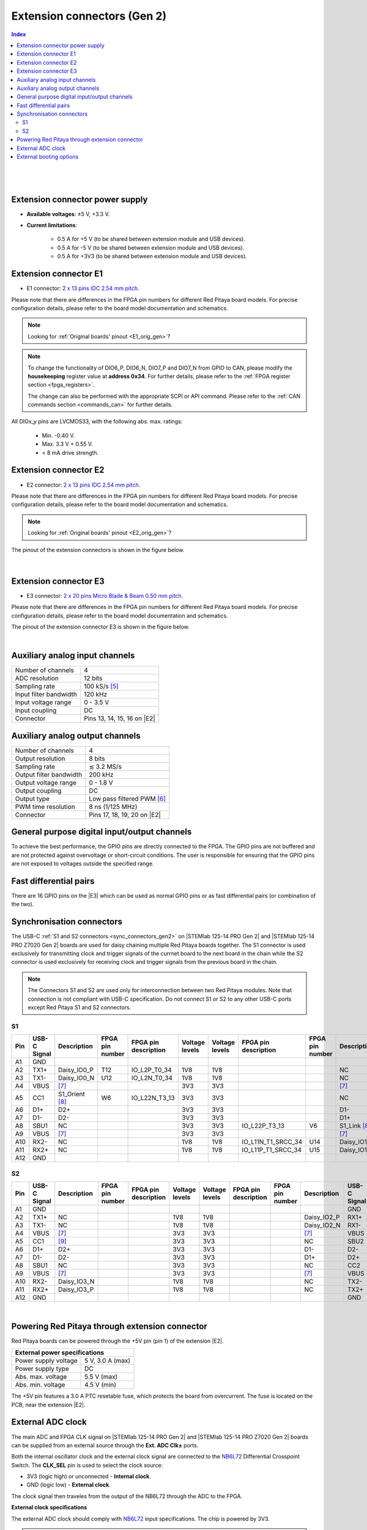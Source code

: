 

#############################
Extension connectors (Gen 2)
#############################

.. contents:: **Index**
   :local:
   :backlinks: top

|

.. figure:: img/Red_Pitaya_pinout.jpg
    :width: 800

|

.. TODO use group-tabs
.. TODO add E3 image

Extension connector power supply
==================================

* **Available voltages**: ±5 V, +3.3 V.
* **Current limitations**:

    * 0.5 A for +5 V (to be shared between extension module and USB devices).
    * 0.5 A for -5 V (to be shared between extension module and USB devices).
    * 0.5 A for +3V3 (to be shared between extension module and USB devices).

.. TODO add voltage limitations


.. _E1_gen2:

Extension connector E1
======================

* E1 connector: `2 x 13 pins IDC 2.54 mm pitch <https://www.digikey.com/en/products/detail/adam-tech/BHR-26-VUA/9832284>`_.

Please note that there are differences in the FPGA pin numbers for different Red Pitaya board models. For precise configuration details, please refer to the board model documentation and schematics.

.. note::

    Looking for :ref:`Original boards' pinout <E1_orig_gen>`?

.. tabs::

    .. group-tab:: STEMlab 125-14 Gen 2

        * Two +3V3 power sources.
        * 16 single ended or 8 differential digital I/Os with 3.3 V logic levels.
        * Two CAN busses.

        .. TODO current limits!
                
        +-----+-----------------------+-------------------+-----------------------------------------------+----------------+
        | Pin | Description           | FPGA pin number   | FPGA pin description                          | Voltage levels |
        +=====+=======================+===================+===============================================+================+
        | 1   | 3V3                   |                   |                                               |                |
        +-----+-----------------------+-------------------+-----------------------------------------------+----------------+
        | 2   | 3V3                   |                   |                                               |                |
        +-----+-----------------------+-------------------+-----------------------------------------------+----------------+
        | 3   | DIO0_P / EXT TRIG     | G17               | IO_L16P_T2_35                                 | 3.3V           |
        +-----+-----------------------+-------------------+-----------------------------------------------+----------------+
        | 4   | DIO0_N / TRIG OUT     | G18               | IO_L16N_T2_35                                 | 3.3V           |
        +-----+-----------------------+-------------------+-----------------------------------------------+----------------+
        | 5   | DIO1_P                | H16               | IO_L13P_T2_MRCC_35                            | 3.3V           |
        +-----+-----------------------+-------------------+-----------------------------------------------+----------------+
        | 6   | DIO1_N                | H17               | IO_L13N_T2_MRCC_35                            | 3.3V           |
        +-----+-----------------------+-------------------+-----------------------------------------------+----------------+
        | 7   | DIO2_P                | J18               | IO_L14P_T2_AD4P_SRCC_35                       | 3.3V           |
        +-----+-----------------------+-------------------+-----------------------------------------------+----------------+
        | 8   | DIO2_N                | H18               | IO_L14N_T2_AD4N_SRCC_35                       | 3.3V           |
        +-----+-----------------------+-------------------+-----------------------------------------------+----------------+
        | 9   | DIO3_P                | K17               | IO_L12P_T1_MRCC_35                            | 3.3V           |
        +-----+-----------------------+-------------------+-----------------------------------------------+----------------+
        | 10  | DIO3_N                | K18               | IO_L12N_T1_MRCC_35                            | 3.3V           |
        +-----+-----------------------+-------------------+-----------------------------------------------+----------------+
        | 11  | DIO4_P                | L14               | IO_L22P_T3_AD7P_35                            | 3.3V           |
        +-----+-----------------------+-------------------+-----------------------------------------------+----------------+
        | 12  | DIO4_N                | L15               | IO_L22N_T3_AD7N_35                            | 3.3V           |
        +-----+-----------------------+-------------------+-----------------------------------------------+----------------+
        | 13  | DIO5_P                | L16               | IO_L11P_T1_SRCC_35                            | 3.3V           |
        +-----+-----------------------+-------------------+-----------------------------------------------+----------------+
        | 14  | DIO5_N                | L17               | IO_L11N_T1_SRCC_35                            | 3.3V           |
        +-----+-----------------------+-------------------+-----------------------------------------------+----------------+
        | 15  | DIO6_P / CAN1_RX      | K16               | IO_L24P_T3_AD15P_35                           | 3.3V           |
        +-----+-----------------------+-------------------+-----------------------------------------------+----------------+
        | 16  | DIO6_N / CAN1_TX      | J16               | IO_L24N_T3_AD15N_35                           | 3.3V           |
        +-----+-----------------------+-------------------+-----------------------------------------------+----------------+
        | 17  | DIO7_P / CAN0_RX      | M14               | IO_L23P_T3_35                                 | 3.3V           |
        +-----+-----------------------+-------------------+-----------------------------------------------+----------------+
        | 18  | DIO7_N / CAN0_TX      | M15               | IO_L23N_T3_35                                 | 3.3V           |
        +-----+-----------------------+-------------------+-----------------------------------------------+----------------+
        | 19  | NC                    |                   |                                               |                |
        +-----+-----------------------+-------------------+-----------------------------------------------+----------------+
        | 20  | NC                    |                   |                                               |                |
        +-----+-----------------------+-------------------+-----------------------------------------------+----------------+
        | 21  | NC                    |                   |                                               |                |
        +-----+-----------------------+-------------------+-----------------------------------------------+----------------+
        | 22  | NC                    |                   |                                               |                |
        +-----+-----------------------+-------------------+-----------------------------------------------+----------------+
        | 23  | NC                    |                   |                                               |                |
        +-----+-----------------------+-------------------+-----------------------------------------------+----------------+
        | 24  | NC                    |                   |                                               |                |
        +-----+-----------------------+-------------------+-----------------------------------------------+----------------+
        | 25  | GND                   |                   |                                               |                |
        +-----+-----------------------+-------------------+-----------------------------------------------+----------------+
        | 26  | GND                   |                   |                                               |                |
        +-----+-----------------------+-------------------+-----------------------------------------------+----------------+

    .. group-tab:: STEMlab 125-14 PRO Gen 2

        * Two +3V3 power sources.
        * 16 single ended or 8 differential digital I/Os with 3.3 V logic levels.
        * Two CAN busses.

        .. TODO current limits!
                
        +-----+-----------------------+-------------------+-----------------------------------------------+----------------+
        | Pin | Description           | FPGA pin number   | FPGA pin description                          | Voltage levels |
        +=====+=======================+===================+===============================================+================+
        | 1   | 3V3                   |                   |                                               |                |
        +-----+-----------------------+-------------------+-----------------------------------------------+----------------+
        | 2   | 3V3                   |                   |                                               |                |
        +-----+-----------------------+-------------------+-----------------------------------------------+----------------+
        | 3   | DIO0_P / EXT TRIG     | G17               | IO_L16P_T2_35                                 | 3V3            |
        +-----+-----------------------+-------------------+-----------------------------------------------+----------------+
        | 4   | DIO0_N / TRIG OUT     | G18               | IO_L16N_T2_35                                 | 3V3            |
        +-----+-----------------------+-------------------+-----------------------------------------------+----------------+
        | 5   | DIO1_P                | H16               | IO_L13P_T2_MRCC_35                            | 3V3            |
        +-----+-----------------------+-------------------+-----------------------------------------------+----------------+
        | 6   | DIO1_N                | H17               | IO_L13N_T2_MRCC_35                            | 3V3            |
        +-----+-----------------------+-------------------+-----------------------------------------------+----------------+
        | 7   | DIO2_P                | J18               | IO_L14P_T2_AD4P_SRCC_35                       | 3V3            |
        +-----+-----------------------+-------------------+-----------------------------------------------+----------------+
        | 8   | DIO2_N                | H18               | IO_L14N_T2_AD4N_SRCC_35                       | 3V3            |
        +-----+-----------------------+-------------------+-----------------------------------------------+----------------+
        | 9   | DIO3_P                | K17               | IO_L12P_T1_MRCC_35                            | 3V3            |
        +-----+-----------------------+-------------------+-----------------------------------------------+----------------+
        | 10  | DIO3_N                | K18               | IO_L12N_T1_MRCC_35                            | 3V3            |
        +-----+-----------------------+-------------------+-----------------------------------------------+----------------+
        | 11  | DIO4_P                | L14               | IO_L22P_T3_AD7P_35                            | 3V3            |
        +-----+-----------------------+-------------------+-----------------------------------------------+----------------+
        | 12  | DIO4_N                | L15               | IO_L22N_T3_AD7N_35                            | 3V3            |
        +-----+-----------------------+-------------------+-----------------------------------------------+----------------+
        | 13  | DIO5_P                | L16               | IO_L11P_T1_SRCC_35                            | 3V3            |
        +-----+-----------------------+-------------------+-----------------------------------------------+----------------+
        | 14  | DIO5_N                | L17               | IO_L11N_T1_SRCC_35                            | 3V3            |
        +-----+-----------------------+-------------------+-----------------------------------------------+----------------+
        | 15  | DIO6_P / CAN1_RX      | K16               | IO_L24P_T3_AD15P_35                           | 3V3            |
        +-----+-----------------------+-------------------+-----------------------------------------------+----------------+
        | 16  | DIO6_N / CAN1_TX      | J16               | IO_L24N_T3_AD15N_35                           | 3V3            |
        +-----+-----------------------+-------------------+-----------------------------------------------+----------------+
        | 17  | DIO7_P / CAN0_RX      | M14               | IO_L23P_T3_35                                 | 3V3            |
        +-----+-----------------------+-------------------+-----------------------------------------------+----------------+
        | 18  | DIO7_N / CAN0_TX      | M15               | IO_L23N_T3_35                                 | 3V3            |
        +-----+-----------------------+-------------------+-----------------------------------------------+----------------+
        | 19  | NC                    |                   |                                               |                |
        +-----+-----------------------+-------------------+-----------------------------------------------+----------------+
        | 20  | NC                    |                   |                                               |                |
        +-----+-----------------------+-------------------+-----------------------------------------------+----------------+
        | 21  | NC                    |                   |                                               |                |
        +-----+-----------------------+-------------------+-----------------------------------------------+----------------+
        | 22  | NC                    |                   |                                               |                |
        +-----+-----------------------+-------------------+-----------------------------------------------+----------------+
        | 23  | NC                    |                   |                                               |                |
        +-----+-----------------------+-------------------+-----------------------------------------------+----------------+
        | 24  | NC                    |                   |                                               |                |
        +-----+-----------------------+-------------------+-----------------------------------------------+----------------+
        | 25  | GND                   |                   |                                               |                |
        +-----+-----------------------+-------------------+-----------------------------------------------+----------------+
        | 26  | GND                   |                   |                                               |                |
        +-----+-----------------------+-------------------+-----------------------------------------------+----------------+

    .. group-tab:: STEMlab 125-14 PRO Z7020 Gen 2

        * Two +3V3 power sources (max 0.5 A of current).
        * 22 single ended or 11 differential digital I/Os with 3.3 V logic levels.
        * Two CAN busses.

            .. TODO current limits!
                
        +-----+-----------------------+-------------------+-----------------------------------------------+----------------+
        | Pin | Description           | FPGA pin number   | FPGA pin description                          | Voltage levels |
        +=====+=======================+===================+===============================================+================+
        | 1   | 3V3                   |                   |                                               |                |
        +-----+-----------------------+-------------------+-----------------------------------------------+----------------+
        | 2   | 3V3                   |                   |                                               |                |
        +-----+-----------------------+-------------------+-----------------------------------------------+----------------+
        | 3   | DIO0_P / EXT TRIG     | G17               | IO_L16P_T2_35                                 | 3V3            |
        +-----+-----------------------+-------------------+-----------------------------------------------+----------------+
        | 4   | DIO0_N / TRIG OUT     | G18               | IO_L16N_T2_35                                 | 3V3            |
        +-----+-----------------------+-------------------+-----------------------------------------------+----------------+
        | 5   | DIO1_P                | H16               | IO_L13P_T2_MRCC_35                            | 3V3            |
        +-----+-----------------------+-------------------+-----------------------------------------------+----------------+
        | 6   | DIO1_N                | H17               | IO_L13N_T2_MRCC_35                            | 3V3            |
        +-----+-----------------------+-------------------+-----------------------------------------------+----------------+
        | 7   | DIO2_P                | J18               | IO_L14P_T2_AD4P_SRCC_35                       | 3V3            |
        +-----+-----------------------+-------------------+-----------------------------------------------+----------------+
        | 8   | DIO2_N                | H18               | IO_L14N_T2_AD4N_SRCC_35                       | 3V3            |
        +-----+-----------------------+-------------------+-----------------------------------------------+----------------+
        | 9   | DIO3_P                | K17               | IO_L12P_T1_MRCC_35                            | 3V3            |
        +-----+-----------------------+-------------------+-----------------------------------------------+----------------+
        | 10  | DIO3_N                | K18               | IO_L12N_T1_MRCC_35                            | 3V3            |
        +-----+-----------------------+-------------------+-----------------------------------------------+----------------+
        | 11  | DIO4_P                | L14               | IO_L22P_T3_AD7P_35                            | 3V3            |
        +-----+-----------------------+-------------------+-----------------------------------------------+----------------+
        | 12  | DIO4_N                | L15               | IO_L22N_T3_AD7N_35                            | 3V3            |
        +-----+-----------------------+-------------------+-----------------------------------------------+----------------+
        | 13  | DIO5_P                | L16               | IO_L11P_T1_SRCC_35                            | 3V3            |
        +-----+-----------------------+-------------------+-----------------------------------------------+----------------+
        | 14  | DIO5_N                | L17               | IO_L11N_T1_SRCC_35                            | 3V3            |
        +-----+-----------------------+-------------------+-----------------------------------------------+----------------+
        | 15  | DIO6_P / CAN1_RX      | K16               | IO_L24P_T3_AD15P_35                           | 3V3            |
        +-----+-----------------------+-------------------+-----------------------------------------------+----------------+
        | 16  | DIO6_N / CAN1_TX      | J16               | IO_L24N_T3_AD15N_35                           | 3V3            |
        +-----+-----------------------+-------------------+-----------------------------------------------+----------------+
        | 17  | DIO7_P / CAN0_RX      | M14               | IO_L23P_T3_35                                 | 3V3            |
        +-----+-----------------------+-------------------+-----------------------------------------------+----------------+
        | 18  | DIO7_N / CAN0_TX      | M15               | IO_L23N_T3_35                                 | 3V3            |
        +-----+-----------------------+-------------------+-----------------------------------------------+----------------+
        | 19  | DIO8_P                | Y9                | IO_L14P_T2_SRCC_13                            | 3V3            |
        +-----+-----------------------+-------------------+-----------------------------------------------+----------------+
        | 20  | DIO8_N                | Y8                | IO_L14N_T2_SRCC_13                            | 3V3            |
        +-----+-----------------------+-------------------+-----------------------------------------------+----------------+
        | 21  | DIO9_P                | Y12               | IO_L20P_T3_13                                 | 3V3            |
        +-----+-----------------------+-------------------+-----------------------------------------------+----------------+
        | 22  | DIO9_N                | Y13               | IO_L20N_T3_13                                 | 3V3            |
        +-----+-----------------------+-------------------+-----------------------------------------------+----------------+
        | 23  | DIO10_P               | Y7                | IO_L13P_T2_MRCC_13                            | 3V3            |
        +-----+-----------------------+-------------------+-----------------------------------------------+----------------+
        | 24  | DIO10_N               | Y6                | IO_L13N_T2_MRCC_13                            | 3V3            |
        +-----+-----------------------+-------------------+-----------------------------------------------+----------------+
        | 25  | GND                   |                   |                                               |                |
        +-----+-----------------------+-------------------+-----------------------------------------------+----------------+
        | 26  | GND                   |                   |                                               |                |
        +-----+-----------------------+-------------------+-----------------------------------------------+----------------+

.. note::
        
    To change the functionality of DIO6_P, DIO6_N, DIO7_P and DIO7_N from GPIO to CAN, please modify the **housekeeping** register value at **address 0x34**. For further details, please refer to the :ref:`FPGA register section <fpga_registers>`.
        
    The change can also be performed with the appropriate SCPI or API command. Please refer to the :ref:`CAN commands section <commands_can>` for further details.
        
All DIOx_y pins are LVCMOS33, with the following abs. max. ratings:

    * Min. -0.40 V.
    * Max. 3.3 V + 0.55 V.
    * < 8 mA drive strength.

.. _E2_gen2:

Extension connector E2
======================

* E2 connector: `2 x 13 pins IDC 2.54 mm pitch <https://www.digikey.com/en/products/detail/adam-tech/BHR-26-VUA/9832284>`_.

Please note that there are differences in the FPGA pin numbers for different Red Pitaya board models. For precise configuration details, please refer to the board model documentation and schematics.

.. note::

    Looking for :ref:`Original boards' pinout <E2_orig_gen>`?

.. tabs::

    .. group-tab:: STEMlab 125-14 Gen 2

        * ±5 V power sources.
        * SPI, UART, I2C communication interfaces.
        * 4 slow ADCs.
        * 4 slow DACs (PWM).

        .. TODO check current limits!

        +-----+-----------------------+-------------------+-----------------------------------------------+----------------+
        | Pin | Description           | FPGA pin number   | FPGA pin description                          | Voltage levels |
        +=====+=======================+===================+===============================================+================+
        | 1   | +5 V                  |                   |                                               |                |
        +-----+-----------------------+-------------------+-----------------------------------------------+----------------+
        | 2   | -5 V                  |                   |                                               |                |
        +-----+-----------------------+-------------------+-----------------------------------------------+----------------+
        | 3   | SPI (MOSI)            | E9                | PS_MIO10_500                                  | 3.3 V          |
        +-----+-----------------------+-------------------+-----------------------------------------------+----------------+
        | 4   | SPI (MISO)            | C6                | PS_MIO11_500                                  | 3.3 V          |
        +-----+-----------------------+-------------------+-----------------------------------------------+----------------+
        | 5   | SPI (SCK)             | D9                | PS_MIO12_500                                  | 3.3 V          |
        +-----+-----------------------+-------------------+-----------------------------------------------+----------------+
        | 6   | SPI (CS)              | E8                | PS_MIO13_500                                  | 3.3 V          |
        +-----+-----------------------+-------------------+-----------------------------------------------+----------------+
        | 7   | UART (TX)             | D5                | PS_MIO8_500                                   | 3.3 V          |
        +-----+-----------------------+-------------------+-----------------------------------------------+----------------+
        | 8   | UART (RX)             | B5                | PS_MIO9_500                                   | 3.3 V          |
        +-----+-----------------------+-------------------+-----------------------------------------------+----------------+
        | 9   | I2C (SCL)             | B13               | PS_MIO50_501                                  | 3.3 V          |
        +-----+-----------------------+-------------------+-----------------------------------------------+----------------+
        | 10  | I2C (SDA)             | B9                | PS_MIO51_501                                  | 3.3 V          |
        +-----+-----------------------+-------------------+-----------------------------------------------+----------------+
        | 11  | Ext com. mode (AIN)   |                   |                                               | Ext. GND       |
        +-----+-----------------------+-------------------+-----------------------------------------------+----------------+
        | 12  | GND                   |                   |                                               |                |
        +-----+-----------------------+-------------------+-----------------------------------------------+----------------+
        | 13  | Analog Input 0        | B19, A20          | IO_L2P_T0_AD8P_35, IO_L2N_T0_AD8N_35          | 0-3.5 V        |
        +-----+-----------------------+-------------------+-----------------------------------------------+----------------+
        | 14  | Analog Input 1        | C20, B20          | IO_L1P_T0_AD0P_35, IO_L1N_T0_AD0N_35          | 0-3.5 V        |
        +-----+-----------------------+-------------------+-----------------------------------------------+----------------+
        | 15  | Analog Input 2        | E17, D18          | IO_L3P_T0_DQS_AD1P_35, IO_L3N_T0_DQS_AD1N_35  | 0-3.5 V        |
        +-----+-----------------------+-------------------+-----------------------------------------------+----------------+
        | 16  | Analog Input 3        | E18, E19          | IO_L5P_T0_AD9P_35, IO_L5N_T0_AD9N_35          | 0-3.5 V        |
        +-----+-----------------------+-------------------+-----------------------------------------------+----------------+
        | 17  | Analog Output 0       | T10               | IO_L1N_T0_34                                  | 0-1.8 V        |
        +-----+-----------------------+-------------------+-----------------------------------------------+----------------+
        | 18  | Analog Output 1       | T11               | IO_L1P_T0_34                                  | 0-1.8 V        |
        +-----+-----------------------+-------------------+-----------------------------------------------+----------------+
        | 19  | Analog Output 2       | P15               | IO_L24P_T3_34                                 | 0-1.8 V        |
        +-----+-----------------------+-------------------+-----------------------------------------------+----------------+
        | 20  | Analog Output 3       | U13               | IO_L3P_T0_DQS_PUDC_B_34                       | 0-1.8 V        |
        +-----+-----------------------+-------------------+-----------------------------------------------+----------------+
        | 21  | GND                   |                   |                                               |                |
        +-----+-----------------------+-------------------+-----------------------------------------------+----------------+
        | 22  | GND                   |                   |                                               |                |
        +-----+-----------------------+-------------------+-----------------------------------------------+----------------+
        | 23  | NC                    |                   |                                               |                |
        +-----+-----------------------+-------------------+-----------------------------------------------+----------------+
        | 24  | NC                    |                   |                                               |                |
        +-----+-----------------------+-------------------+-----------------------------------------------+----------------+
        | 25  | GND                   |                   |                                               |                |
        +-----+-----------------------+-------------------+-----------------------------------------------+----------------+
        | 26  | GND                   |                   |                                               |                |
        +-----+-----------------------+-------------------+-----------------------------------------------+----------------+

    .. group-tab:: STEMlab 125-14 PRO Gen 2

        * ±5 V power sources (max 3 A of current per port).
        * SPI, UART, I2C communication interfaces.
        * 4 slow ADCs.
        * 4 slow DACs (PWM).
        * External clock input.

        .. TODO check current limits!

        +-----+-----------------------+-------------------+-----------------------------------------------+----------------+
        | Pin | Description           | FPGA pin number   | FPGA pin description                          | Voltage levels |
        +=====+=======================+===================+===============================================+================+
        | 1   | +5V                   |                   |                                               |                |
        +-----+-----------------------+-------------------+-----------------------------------------------+----------------+
        | 2   | -5V                   |                   |                                               |                |
        +-----+-----------------------+-------------------+-----------------------------------------------+----------------+
        | 3   | SPI (MOSI)            | E9                | PS_MIO10_500                                  | 3V3            |
        +-----+-----------------------+-------------------+-----------------------------------------------+----------------+
        | 4   | SPI (MISO)            | C6                | PS_MIO11_500                                  | 3V3            |
        +-----+-----------------------+-------------------+-----------------------------------------------+----------------+
        | 5   | SPI (SCK)             | D9                | PS_MIO12_500                                  | 3V3            |
        +-----+-----------------------+-------------------+-----------------------------------------------+----------------+
        | 6   | SPI (CS)              | E8                | PS_MIO13_500                                  | 3V3            |
        +-----+-----------------------+-------------------+-----------------------------------------------+----------------+
        | 7   | UART (TX)             | D5                | PS_MIO8_500                                   | 3V3            |
        +-----+-----------------------+-------------------+-----------------------------------------------+----------------+
        | 8   | UART (RX)             | B5                | PS_MIO9_500                                   | 3V3            |
        +-----+-----------------------+-------------------+-----------------------------------------------+----------------+
        | 9   | I2C (SCL)             | B13               | PS_MIO50_501                                  | 3V3            |
        +-----+-----------------------+-------------------+-----------------------------------------------+----------------+
        | 10  | I2C (SDA)             | B9                | PS_MIO51_501                                  | 3V3            |
        +-----+-----------------------+-------------------+-----------------------------------------------+----------------+
        | 11  | Ext com. mode (AIN)   |                   |                                               | Ext. GND       |
        +-----+-----------------------+-------------------+-----------------------------------------------+----------------+
        | 12  | GND                   |                   |                                               |                |
        +-----+-----------------------+-------------------+-----------------------------------------------+----------------+
        | 13  | Analog Input 0        | B19, A20          | IO_L2P_T0_AD8P_35, IO_L2N_T0_AD8N_35          | 0-3.5 V        |
        +-----+-----------------------+-------------------+-----------------------------------------------+----------------+
        | 14  | Analog Input 1        | C20, B20          | IO_L1P_T0_AD0P_35, IO_L1N_T0_AD0N_35          | 0-3.5 V        |
        +-----+-----------------------+-------------------+-----------------------------------------------+----------------+
        | 15  | Analog Input 2        | E17, D18          | IO_L3P_T0_DQS_AD1P_35, IO_L3N_T0_DQS_AD1N_35  | 0-3.5 V        |
        +-----+-----------------------+-------------------+-----------------------------------------------+----------------+
        | 16  | Analog Input 3        | E18, E19          | IO_L5P_T0_AD9P_35, IO_L5N_T0_AD9N_35          | 0-3.5 V        |
        +-----+-----------------------+-------------------+-----------------------------------------------+----------------+
        | 17  | Analog Output 0       | T10               | IO_L1N_T0_34                                  | 0-1.8 V        |
        +-----+-----------------------+-------------------+-----------------------------------------------+----------------+
        | 18  | Analog Output 1       | T11               | IO_L1P_T0_34                                  | 0-1.8 V        |
        +-----+-----------------------+-------------------+-----------------------------------------------+----------------+
        | 19  | Analog Output 2       | P15               | IO_L24P_T3_34                                 | 0-1.8 V        |
        +-----+-----------------------+-------------------+-----------------------------------------------+----------------+
        | 20  | Analog Output 3       | U13               | IO_L3P_T0_DQS_PUDC_B_34                       | 0-1.8 V        |
        +-----+-----------------------+-------------------+-----------------------------------------------+----------------+
        | 21  | ADC CLK Sel.          |                   |                                               | 3V3 [#f2]_     |
        +-----+-----------------------+-------------------+-----------------------------------------------+----------------+
        | 22  | GND                   |                   |                                               |                |
        +-----+-----------------------+-------------------+-----------------------------------------------+----------------+
        | 23  | Ext. ADC Clk+ [#f1]_  | U18               | IO_L12P_T1_MRCC_34                            | LVDS [#f2]_    |
        +-----+-----------------------+-------------------+-----------------------------------------------+----------------+
        | 24  | Ext. ADC Clk- [#f1]_  | U19               | IO_L12P_T1_MRCC_34                            | LVDS [#f2]_    |
        +-----+-----------------------+-------------------+-----------------------------------------------+----------------+
        | 25  | GND                   |                   |                                               |                |
        +-----+-----------------------+-------------------+-----------------------------------------------+----------------+
        | 26  | GND                   |                   |                                               |                |
        +-----+-----------------------+-------------------+-----------------------------------------------+----------------+

    .. group-tab:: STEMlab 125-14 PRO Z7020 Gen 2

        * ±5 V power sources (max 3 A of current per port).
        * SPI, UART, I2C communication interfaces.
        * 4 slow ADCs.
        * 4 slow DACs (PWM).
        * External clock input.

        .. TODO check current limits!

        +-----+-----------------------+-------------------+-----------------------------------------------+----------------+
        | Pin | Description           | FPGA pin number   | FPGA pin description                          | Voltage levels |
        +=====+=======================+===================+===============================================+================+
        | 1   | +5V                   |                   |                                               |                |
        +-----+-----------------------+-------------------+-----------------------------------------------+----------------+
        | 2   | -5V                   |                   |                                               |                |
        +-----+-----------------------+-------------------+-----------------------------------------------+----------------+
        | 3   | SPI (MOSI)            | E9                | PS_MIO10_500                                  | 3V3            |
        +-----+-----------------------+-------------------+-----------------------------------------------+----------------+
        | 4   | SPI (MISO)            | C6                | PS_MIO11_500                                  | 3V3            |
        +-----+-----------------------+-------------------+-----------------------------------------------+----------------+
        | 5   | SPI (SCK)             | D9                | PS_MIO12_500                                  | 3V3            |
        +-----+-----------------------+-------------------+-----------------------------------------------+----------------+
        | 6   | SPI (CS)              | E8                | PS_MIO13_500                                  | 3V3            |
        +-----+-----------------------+-------------------+-----------------------------------------------+----------------+
        | 7   | UART (TX)             | D5                | PS_MIO8_500                                   | 3V3            |
        +-----+-----------------------+-------------------+-----------------------------------------------+----------------+
        | 8   | UART (RX)             | B5                | PS_MIO9_500                                   | 3V3            |
        +-----+-----------------------+-------------------+-----------------------------------------------+----------------+
        | 9   | I2C (SCL)             | B13               | PS_MIO50_501                                  | 3V3            |
        +-----+-----------------------+-------------------+-----------------------------------------------+----------------+
        | 10  | I2C (SDA)             | B9                | PS_MIO51_501                                  | 3V3            |
        +-----+-----------------------+-------------------+-----------------------------------------------+----------------+
        | 11  | Ext com. mode (AIN)   |                   |                                               | Ext. GND       |
        +-----+-----------------------+-------------------+-----------------------------------------------+----------------+
        | 12  | GND                   |                   |                                               |                |
        +-----+-----------------------+-------------------+-----------------------------------------------+----------------+
        | 13  | Analog Input 0        | B19, A20          | IO_L2P_T0_AD8P_35, IO_L2N_T0_AD8N_35          | 0-3.5 V        |
        +-----+-----------------------+-------------------+-----------------------------------------------+----------------+
        | 14  | Analog Input 1        | C20, B20          | IO_L1P_T0_AD0P_35, IO_L1N_T0_AD0N_35          | 0-3.5 V        |
        +-----+-----------------------+-------------------+-----------------------------------------------+----------------+
        | 15  | Analog Input 2        | E17, D18          | IO_L3P_T0_DQS_AD1P_35, IO_L3N_T0_DQS_AD1N_35  | 0-3.5 V        |
        +-----+-----------------------+-------------------+-----------------------------------------------+----------------+
        | 16  | Analog Input 3        | E18, E19          | IO_L5P_T0_AD9P_35, IO_L5N_T0_AD9N_35          | 0-3.5 V        |
        +-----+-----------------------+-------------------+-----------------------------------------------+----------------+
        | 17  | Analog Output 0       | T10               | IO_L1N_T0_34                                  | 0-1.8 V        |
        +-----+-----------------------+-------------------+-----------------------------------------------+----------------+
        | 18  | Analog Output 1       | T11               | IO_L1P_T0_34                                  | 0-1.8 V        |
        +-----+-----------------------+-------------------+-----------------------------------------------+----------------+
        | 19  | Analog Output 2       | P15               | IO_L24P_T3_34                                 | 0-1.8 V        |
        +-----+-----------------------+-------------------+-----------------------------------------------+----------------+
        | 20  | Analog Output 3       | U13               | IO_L3P_T0_DQS_PUDC_B_34                       | 0-1.8 V        |
        +-----+-----------------------+-------------------+-----------------------------------------------+----------------+
        | 21  | ADC CLK Sel.          |                   |                                               | 3V3 [#f2]_     |
        +-----+-----------------------+-------------------+-----------------------------------------------+----------------+
        | 22  | GND                   |                   |                                               |                |
        +-----+-----------------------+-------------------+-----------------------------------------------+----------------+
        | 23  | Ext. ADC Clk+ [#f1]_  | U18               | IO_L12P_T1_MRCC_34                            | LVDS [#f2]_    |
        +-----+-----------------------+-------------------+-----------------------------------------------+----------------+
        | 24  | Ext. ADC Clk- [#f1]_  | U19               | IO_L12P_T1_MRCC_34                            | LVDS [#f2]_    |
        +-----+-----------------------+-------------------+-----------------------------------------------+----------------+
        | 25  | GND                   |                   |                                               |                |
        +-----+-----------------------+-------------------+-----------------------------------------------+----------------+
        | 26  | GND                   |                   |                                               |                |
        +-----+-----------------------+-------------------+-----------------------------------------------+----------------+


The pinout of the extension connectors is shown in the figure below.

.. figure:: img/Red_Pitaya_pinout.jpg
    :width: 700
    :align: center

|

.. _E3_gen2:

Extension connector E3
======================

* E3 connector: `2 x 20 pins Micro Blade & Beam 0.50 mm pitch <https://www.samtec.com/products/ss5-20-3.00-l-d-k-tr#compliance>`_.

Please note that there are differences in the FPGA pin numbers for different Red Pitaya board models. For precise configuration details, please refer to the board model documentation and schematics.

.. tabs::

    .. group-tab:: STEMlab 125-14 Gen 2

        The E3 connector is not available on the STEMlab 125-14 Gen 2 board.

    .. group-tab:: STEMlab 125-14 PRO Gen 2

        * QSPI pins.
        * eMMC pins.
        * I2C.
        * Power and control signals.

        +-----+------------------------------------+-----------------+------------------------+----------------+----------------+------------------------+-----------------+------------------------------------+-----+
        | Pin | Description                        | FPGA pin number | FPGA pin description   | Voltage levels | Voltage levels | FPGA pin description   | FPGA pin number | Description                        | Pin |
        +=====+====================================+=================+========================+================+================+========================+=================+====================================+=====+
        | 39  | +5V                                |                 |                        |                |                |                        |                 | +5V                                | 40  |
        +-----+------------------------------------+-----------------+------------------------+----------------+----------------+------------------------+-----------------+------------------------------------+-----+
        | 37  | NC                                 |                 |                        |                | 3V3            | PS_MIO6_500            | A5              | SFSPI_SCK                          | 38  |
        +-----+------------------------------------+-----------------+------------------------+----------------+----------------+------------------------+-----------------+------------------------------------+-----+
        | 35  | NC                                 |                 |                        |                | 3V3            | PS_MIO1_500            | A7              | SFSPI_CS#                          | 36  |
        +-----+------------------------------------+-----------------+------------------------+----------------+----------------+------------------------+-----------------+------------------------------------+-----+
        | 33  | NC                                 |                 |                        |                | 3V3            | PS_MIO2_500            | B8              | SFSPI_IO0                          | 34  |
        +-----+------------------------------------+-----------------+------------------------+----------------+----------------+------------------------+-----------------+------------------------------------+-----+
        | 31  | NC                                 |                 |                        |                | 3V3            | PS_MIO3_500            | D6              | SFSPI_IO1                          | 32  |
        +-----+------------------------------------+-----------------+------------------------+----------------+----------------+------------------------+-----------------+------------------------------------+-----+
        | 29  | NC                                 |                 |                        |                | 3V3            | PS_MIO4_500            | B7              | SFSPI_IO2                          | 30  |
        +-----+------------------------------------+-----------------+------------------------+----------------+----------------+------------------------+-----------------+------------------------------------+-----+
        | 27  | NC                                 |                 |                        |                | 3V3            | PS_MIO5_500            | A6              | SFSPI_IO3                          | 28  |
        +-----+------------------------------------+-----------------+------------------------+----------------+----------------+------------------------+-----------------+------------------------------------+-----+
        | 25  | NC                                 |                 |                        |                |                |                        |                 | GND                                | 26  |
        +-----+------------------------------------+-----------------+------------------------+----------------+----------------+------------------------+-----------------+------------------------------------+-----+
        | 23  | NC                                 |                 |                        |                | 3V3            | PS_MIO40_501           | D14             | EMMC_CLK                           | 24  |
        +-----+------------------------------------+-----------------+------------------------+----------------+----------------+------------------------+-----------------+------------------------------------+-----+
        | 21  | NC                                 |                 |                        |                |                |                        |                 | GND                                | 22  |
        +-----+------------------------------------+-----------------+------------------------+----------------+----------------+------------------------+-----------------+------------------------------------+-----+
        | 19  | NC                                 |                 |                        |                | 3V3            | PS_MIO42_501           | E12             | EMMC_DAT0                          | 20  |
        +-----+------------------------------------+-----------------+------------------------+----------------+----------------+------------------------+-----------------+------------------------------------+-----+
        | 17  | NC                                 |                 |                        |                | 3V3            | PS_MIO43_501           | A9              | EMMC_DAT1                          | 18  |
        +-----+------------------------------------+-----------------+------------------------+----------------+----------------+------------------------+-----------------+------------------------------------+-----+
        | 15  | NC                                 |                 |                        |                |                |                        |                 | GND                                | 16  |
        +-----+------------------------------------+-----------------+------------------------+----------------+----------------+------------------------+-----------------+------------------------------------+-----+
        | 13  | NC                                 |                 |                        |                | 3V3            | PS_MIO44_501           | F13             | EMMC_DAT2                          | 14  |
        +-----+------------------------------------+-----------------+------------------------+----------------+----------------+------------------------+-----------------+------------------------------------+-----+
        | 11  | NC                                 |                 |                        |                | 3V3            | PS_MIO45_501           | B15             | EMMC_DAT3                          | 12  |
        +-----+------------------------------------+-----------------+------------------------+----------------+----------------+------------------------+-----------------+------------------------------------+-----+
        | 9   | NC                                 |                 |                        |                | 3V3            | PS_MIO41_501           | C17             | EMMC_CMD                           | 10  |
        +-----+------------------------------------+-----------------+------------------------+----------------+----------------+------------------------+-----------------+------------------------------------+-----+
        | 7   | NC                                 |                 |                        |                | 3V3            |                        |                 | I2C0_SDA                           | 8   |
        +-----+------------------------------------+-----------------+------------------------+----------------+----------------+------------------------+-----------------+------------------------------------+-----+
        | 5   | PWR_ON                             |                 |                        | 3V3            | 3V3            | PS_MIO46_501           | D16             | SDIO_SEL [#f4]_                    | 6   |
        +-----+------------------------------------+-----------------+------------------------+----------------+----------------+------------------------+-----------------+------------------------------------+-----+
        | 3   | PS_POR#                            | C7              | PS_POR_B_500           | 3V3            | 3V3            | PS_MIO7_500            | D8              | E3_WDT_KICK                        | 4   |
        +-----+------------------------------------+-----------------+------------------------+----------------+----------------+------------------------+-----------------+------------------------------------+-----+
        | 1   | I2C0_SCL                           |                 |                        | 3V3            | 3V3            | PS_MIO0_500            | E6              | E3_SHDN                            | 2   |
        +-----+------------------------------------+-----------------+------------------------+----------------+----------------+------------------------+-----------------+------------------------------------+-----+


    .. group-tab:: STEMlab 125-14 PRO Z7020 Gen 2

        * QSPI pins.
        * eMMC pins.
        * I2C.
        * Power and control signals.
        * 8 LVDS differential pair lines (16 GPIOs).

        +-----+------------------------------------+-----------------+------------------------+----------------+----------------+------------------------+-----------------+------------------------------------+-----+
        | Pin | Description                        | FPGA pin number | FPGA pin description   | Voltage levels | Voltage levels | FPGA pin description   | FPGA pin number | Description                        | Pin |
        +=====+====================================+=================+========================+================+================+========================+=================+====================================+=====+
        | 39  | +5V                                |                 |                        |                |                |                        |                 | +5V                                | 40  |
        +-----+------------------------------------+-----------------+------------------------+----------------+----------------+------------------------+-----------------+------------------------------------+-----+
        | 37  | DIO12_N (I2C1_SDA/UART_RX) [#f3]_  | U10             | IO_L12N_T1_MRCC_13     | LVDS           | 3V3            | PS_MIO6_500            | A5              | SFSPI_SCK                          | 38  |
        +-----+------------------------------------+-----------------+------------------------+----------------+----------------+------------------------+-----------------+------------------------------------+-----+
        | 35  | DIO12_P (I2C1_SCL/UART_TX) [#f3]_  | T9              | IO_L12P_T1_MRCC_13     | LVDS           | 3V3            | PS_MIO1_500            | A7              | SFSPI_CS#                          | 36  |
        +-----+------------------------------------+-----------------+------------------------+----------------+----------------+------------------------+-----------------+------------------------------------+-----+
        | 33  | DIO18_N                            | V10             | IO_L21N_T3_DQS_13      | LVDS           | 3V3            | PS_MIO2_500            | B8              | SFSPI_IO0                          | 34  |
        +-----+------------------------------------+-----------------+------------------------+----------------+----------------+------------------------+-----------------+------------------------------------+-----+
        | 31  | DIO18_P                            | V11             | IO_L21P_T3_DQS_13      | LVDS           | 3V3            | PS_MIO3_500            | D6              | SFSPI_IO1                          | 32  |
        +-----+------------------------------------+-----------------+------------------------+----------------+----------------+------------------------+-----------------+------------------------------------+-----+
        | 29  | DIO16_N                            | Y11             | IO_L18N_T2_13          | LVDS           | 3V3            | PS_MIO4_500            | B7              | SFSPI_IO2                          | 30  |
        +-----+------------------------------------+-----------------+------------------------+----------------+----------------+------------------------+-----------------+------------------------------------+-----+
        | 27  | DIO16_P                            | W11             | IO_L18P_T2_13          | LVDS           | 3V3            | PS_MIO5_500            | A6              | SFSPI_IO3                          | 28  |
        +-----+------------------------------------+-----------------+------------------------+----------------+----------------+------------------------+-----------------+------------------------------------+-----+
        | 25  | DIO14_N                            | W9              | IO_L16N_T2_13          | LVDS           |                |                        |                 | GND                                | 26  |
        +-----+------------------------------------+-----------------+------------------------+----------------+----------------+------------------------+-----------------+------------------------------------+-----+
        | 23  | DIO14_P                            | W10             | IO_L16P_T2_13          | LVDS           | 3V3            | PS_MIO40_501           | D14             | EMMC_CLK                           | 24  |
        +-----+------------------------------------+-----------------+------------------------+----------------+----------------+------------------------+-----------------+------------------------------------+-----+
        | 21  | DIO15_N                            | U8              | IO_L17N_T2_13          | LVDS           |                |                        |                 | GND                                | 22  |
        +-----+------------------------------------+-----------------+------------------------+----------------+----------------+------------------------+-----------------+------------------------------------+-----+
        | 19  | DIO15_P                            | U9              | IO_L17P_T2_13          | LVDS           | 3V3            | PS_MIO42_501           | E12             | EMMC_DAT0                          | 20  |
        +-----+------------------------------------+-----------------+------------------------+----------------+----------------+------------------------+-----------------+------------------------------------+-----+
        | 17  | DIO13_N                            | W8              | IO_L15N_T2_DQS_13      | LVDS           | 3V3            | PS_MIO43_501           | A9              | EMMC_DAT1                          | 18  |
        +-----+------------------------------------+-----------------+------------------------+----------------+----------------+------------------------+-----------------+------------------------------------+-----+
        | 15  | DIO13_P                            | V8              | IO_L15P_T2_DQS_13      | LVDS           |                |                        |                 | GND                                | 16  |
        +-----+------------------------------------+-----------------+------------------------+----------------+----------------+------------------------+-----------------+------------------------------------+-----+
        | 13  | DIO11_N                            | V7              | IO_L11N_T1_SRCC_13     | LVDS           | 3V3            | PS_MIO44_501           | F13             | EMMC_DAT2                          | 14  |
        +-----+------------------------------------+-----------------+------------------------+----------------+----------------+------------------------+-----------------+------------------------------------+-----+
        | 11  | DIO11_P                            | U7              | IO_L11P_T1_SRCC_13     | LVDS           | 3V3            | PS_MIO45_501           | B15             | EMMC_DAT3                          | 12  |
        +-----+------------------------------------+-----------------+------------------------+----------------+----------------+------------------------+-----------------+------------------------------------+-----+
        | 9   | DIO17_N                            | U5              | IO_L19N_T3_VREF_13     | LVDS           | 3V3            | PS_MIO41_501           | C17             | EMMC_CMD                           | 10  |
        +-----+------------------------------------+-----------------+------------------------+----------------+----------------+------------------------+-----------------+------------------------------------+-----+
        | 7   | DIO17_P                            | T5              | IO_L19P_T3_13          | LVDS           | 3V3            |                        |                 | I2C0_SDA                           | 8   |
        +-----+------------------------------------+-----------------+------------------------+----------------+----------------+------------------------+-----------------+------------------------------------+-----+
        | 5   | PWR_ON                             |                 |                        | 3V3            | 3V3            | PS_MIO46_501           | D16             | SDIO_SEL [#f4]_                    | 6   |
        +-----+------------------------------------+-----------------+------------------------+----------------+----------------+------------------------+-----------------+------------------------------------+-----+
        | 3   | PS_POR#                            | C7              | PS_POR_B_500           | 3V3            | 3V3            | PS_MIO7_500            | D8              | E3_WDT_KICK                        | 4   |
        +-----+------------------------------------+-----------------+------------------------+----------------+----------------+------------------------+-----------------+------------------------------------+-----+
        | 1   | I2C0_SCL                           |                 |                        | 3V3            | 3V3            | PS_MIO0_500            | E6              | E3_SHDN                            | 2   |
        +-----+------------------------------------+-----------------+------------------------+----------------+----------------+------------------------+-----------------+------------------------------------+-----+


The pinout of the extension connector E3 is shown in the figure below.

.. TODO Add figure of E3 connector pinout

|

Auxiliary analog input channels
===============================

+--------------------------+----------------------------------+
| Number of channels       | 4                                |
+--------------------------+----------------------------------+
| ADC resolution           | 12 bits                          |
+--------------------------+----------------------------------+
| Sampling rate            | 100 kS/s [#f5]_                  |
+--------------------------+----------------------------------+
| Input filter bandwidth   | 120 kHz                          |
+--------------------------+----------------------------------+
| Input voltage range      | 0 - 3.5 V                        |
+--------------------------+----------------------------------+
| Input coupling           | DC                               |
+--------------------------+----------------------------------+
| Connector                | Pins 13, 14, 15, 16 on           |
|                          | |E2|                             |
+--------------------------+----------------------------------+



Auxiliary analog output channels 
================================

+--------------------------+----------------------------------+
| Number of channels       | 4                                |
+--------------------------+----------------------------------+
| Output resolution        | 8 bits                           |
+--------------------------+----------------------------------+
| Sampling rate            | ≲ 3.2 MS/s                       |
+--------------------------+----------------------------------+
| Output filter bandwidth  | 200 kHz                          |
+--------------------------+----------------------------------+
| Output voltage range     | 0 - 1.8 V                        |
+--------------------------+----------------------------------+
| Output coupling          | DC                               |
+--------------------------+----------------------------------+
| Output type              | Low pass filtered PWM [#f6]_     |
+--------------------------+----------------------------------+
| PWM time resolution      | 8 ns (1/125 MHz)                 |
+--------------------------+----------------------------------+
| Connector                | Pins 17, 18, 19, 20 on           |
|                          | |E2|                             |
+--------------------------+----------------------------------+



General purpose digital input/output channels 
==================================================

To achieve the best performance, the GPIO pins are directly connected to the FPGA. The GPIO pins are not buffered and are not protected against overvoltage or short-circuit conditions. The user is responsible for ensuring that the GPIO pins are not exposed to voltages outside the specified range.

.. tabs::

    .. group-tab:: STEMlab 125-14 Gen 2

        +--------------------------+----------------------------------+
        | Number of GPIOs          | 16                               |
        +--------------------------+----------------------------------+
        | Digital voltage level    | 3.3 V                            |
        +--------------------------+----------------------------------+
        | Abs. min. voltage        | -0.40 V                          |
        +--------------------------+----------------------------------+
        | Abs. max. voltage        | 3.3 V + 0.55 V                   |
        +--------------------------+----------------------------------+
        | Current limitation       | < 8 mA drive strength            |
        +--------------------------+----------------------------------+
        | Direction                | Configurable                     |
        +--------------------------+----------------------------------+
        | Time resolution          | 8 ns (1/125 MHz)                 |
        +--------------------------+----------------------------------+
        | Location                 | |E1|                             |
        +--------------------------+----------------------------------+

    .. group-tab:: STEMlab 125-14 PRO Gen 2

        +--------------------------+----------------------------------+
        | Number of GPIOs          | 16                               |
        +--------------------------+----------------------------------+
        | Digital voltage level    | 3.3 V                            |
        +--------------------------+----------------------------------+
        | Abs. min. voltage        | -0.40 V                          |
        +--------------------------+----------------------------------+
        | Abs. max. voltage        | 3.3 V + 0.55 V                   |
        +--------------------------+----------------------------------+
        | Current limitation       | < 8 mA drive strength            |
        +--------------------------+----------------------------------+
        | Direction                | Configurable                     |
        +--------------------------+----------------------------------+
        | Time resolution          | 8 ns (1/125 MHz)                 |
        +--------------------------+----------------------------------+
        | Location                 | |E1|                             |
        +--------------------------+----------------------------------+

    .. group-tab:: STEMlab 125-14 PRO Z7020 Gen 2

        +--------------------------+----------------------------------+
        | Number of GPIOs          | 22                               |
        +--------------------------+----------------------------------+
        | Digital voltage level    | 3.3 V                            |
        +--------------------------+----------------------------------+
        | Abs. min. voltage        | -0.40 V                          |
        +--------------------------+----------------------------------+
        | Abs. max. voltage        | 3.3 V + 0.55 V                   |
        +--------------------------+----------------------------------+
        | Current limitation       | < 8 mA drive strength            |
        +--------------------------+----------------------------------+
        | Direction                | Configurable                     |
        +--------------------------+----------------------------------+
        | Time resolution          | 8 ns (1/125 MHz)                 |
        +--------------------------+----------------------------------+
        | Location                 | |E1|                             |
        +--------------------------+----------------------------------+


Fast differential pairs
========================

There are 16 GPIO pins on the |E3| which can be used as normal GPIO pins or as fast differential pairs (or combination of the two).

.. tabs::

    .. group-tab:: STEMlab 125-14 Gen 2

        The fast differential paris are not available on the STEMlab 125-14 Gen 2 board.

    .. group-tab:: STEMlab 125-14 PRO Gen 2

        The fast differential paris are not available on the STEMlab 125-14 PRO Gen 2 board.

    .. group-tab:: STEMlab 125-14 PRO Z7020 Gen 2

        +--------------------------+----------------------------------+
        | | Number of GPIOs        | | 16                             |
        | | or diff. pairs         | | 8                              |
        +--------------------------+----------------------------------+
        | Digital voltage level    | LVDS                             |
        +--------------------------+----------------------------------+
        | Abs. min. voltage        |                                  |
        +--------------------------+----------------------------------+
        | Abs. max. voltage        |                                  |
        +--------------------------+----------------------------------+
        | Current limitation       |     mA drive strength            |
        +--------------------------+----------------------------------+
        | Direction                | Configurable                     |
        +--------------------------+----------------------------------+
        | Time resolution          | 8 ns (1/125 MHz)                 |
        +--------------------------+----------------------------------+
        | Location                 | |E3|                             |
        +--------------------------+----------------------------------+

.. _sync_connectors_gen2:

Synchronisation connectors
===========================

The USB-C :ref:`S1 and S2 connectors <sync_connectors_gen2>` on |STEMlab 125-14 PRO Gen 2| and |STEMlab 125-14 PRO Z7020 Gen 2| boards are used for daisy chaining multiple Red Pitaya boards together. The S1 connector is used exclusively for transmitting clock and trigger signals of the currnet board
to the next board in the chain while the S2 connector is used exclusively for receiving clock and trigger signals from the previous board in the chain.

.. note::

    The Connectors S1 and S2 are used only for interconnection between two Red Pitaya modules. Note that connection is not compliant with USB-C specification.
    Do not connect S1 or S2 to any other USB-C ports except Red Pitaya S1 and S2 connectors.


S1
-----

+-----+--------------+----------------------+-----------------+------------------------+----------------+----------------+------------------------+-----------------+----------------------+--------------+-----+
| Pin | USB-C Signal | Description          | FPGA pin number | FPGA pin description   | Voltage levels | Voltage levels | FPGA pin description   | FPGA pin number | Description          | USB-C Signal | Pin |
+=====+==============+======================+=================+========================+================+================+========================+=================+======================+==============+=====+
| A1  | GND          |                      |                 |                        |                |                |                        |                 |                      | GND          | B12 |
+-----+--------------+----------------------+-----------------+------------------------+----------------+----------------+------------------------+-----------------+----------------------+--------------+-----+
| A2  | TX1+         | Daisy_IO0_P          | T12             | IO_L2P_T0_34           | 1V8            | 1V8            |                        |                 | NC                   | RX1+         | B11 |
+-----+--------------+----------------------+-----------------+------------------------+----------------+----------------+------------------------+-----------------+----------------------+--------------+-----+
| A3  | TX1-         | Daisy_IO0_N          | U12             | IO_L2N_T0_34           | 1V8            | 1V8            |                        |                 | NC                   | RX1-         | B10 |
+-----+--------------+----------------------+-----------------+------------------------+----------------+----------------+------------------------+-----------------+----------------------+--------------+-----+
| A4  | VBUS         | [#f7]_               |                 |                        | 3V3            | 3V3            |                        |                 | [#f7]_               | VBUS         | B9  |
+-----+--------------+----------------------+-----------------+------------------------+----------------+----------------+------------------------+-----------------+----------------------+--------------+-----+
| A5  | CC1          | S1_Orient [#f8]_     | W6              | IO_L22N_T3_13          | 3V3            | 3V3            |                        |                 | NC                   | SBU2         | B8  |
+-----+--------------+----------------------+-----------------+------------------------+----------------+----------------+------------------------+-----------------+----------------------+--------------+-----+
| A6  | D1+          | D2+                  |                 |                        | 3V3            | 3V3            |                        |                 | D1-                  | D2-          | B7  |
+-----+--------------+----------------------+-----------------+------------------------+----------------+----------------+------------------------+-----------------+----------------------+--------------+-----+
| A7  | D1-          | D2-                  |                 |                        | 3V3            | 3V3            |                        |                 | D1+                  | D2+          | B6  |
+-----+--------------+----------------------+-----------------+------------------------+----------------+----------------+------------------------+-----------------+----------------------+--------------+-----+
| A8  | SBU1         | NC                   |                 |                        | 3V3            | 3V3            | IO_L22P_T3_13          | V6              | S1_Link [#f8]_       | CC2          | B5  |
+-----+--------------+----------------------+-----------------+------------------------+----------------+----------------+------------------------+-----------------+----------------------+--------------+-----+
| A9  | VBUS         | [#f7]_               |                 |                        | 3V3            | 3V3            |                        |                 | [#f7]_               | VBUS         | B4  |
+-----+--------------+----------------------+-----------------+------------------------+----------------+----------------+------------------------+-----------------+----------------------+--------------+-----+
| A10 | RX2-         | NC                   |                 |                        | 1V8            | 1V8            | IO_L11N_T1_SRCC_34     | U14             | Daisy_IO1_N          | TX2-         | B3  |
+-----+--------------+----------------------+-----------------+------------------------+----------------+----------------+------------------------+-----------------+----------------------+--------------+-----+
| A11 | RX2+         | NC                   |                 |                        | 1V8            | 1V8            | IO_L11P_T1_SRCC_34     | U15             | Daisy_IO1_P          | TX2+         | B2  |
+-----+--------------+----------------------+-----------------+------------------------+----------------+----------------+------------------------+-----------------+----------------------+--------------+-----+
| A12 | GND          |                      |                 |                        |                |                |                        |                 |                      | GND          | B1  |
+-----+--------------+----------------------+-----------------+------------------------+----------------+----------------+------------------------+-----------------+----------------------+--------------+-----+


S2
-----

+-----+--------------+----------------------+-----------------+------------------------+----------------+----------------+------------------------+-----------------+----------------------+--------------+-----+
| Pin | USB-C Signal | Description          | FPGA pin number | FPGA pin description   | Voltage levels | Voltage levels | FPGA pin description   | FPGA pin number | Description          | USB-C Signal | Pin |
+=====+==============+======================+=================+========================+================+================+========================+=================+======================+==============+=====+
| A1  | GND          |                      |                 |                        |                |                |                        |                 |                      | GND          | B12 |
+-----+--------------+----------------------+-----------------+------------------------+----------------+----------------+------------------------+-----------------+----------------------+--------------+-----+
| A2  | TX1+         | NC                   |                 |                        | 1V8            | 1V8            |                        |                 | Daisy_IO2_P          | RX1+         | B11 |
+-----+--------------+----------------------+-----------------+------------------------+----------------+----------------+------------------------+-----------------+----------------------+--------------+-----+
| A3  | TX1-         | NC                   |                 |                        | 1V8            | 1V8            |                        |                 | Daisy_IO2_N          | RX1-         | B10 |
+-----+--------------+----------------------+-----------------+------------------------+----------------+----------------+------------------------+-----------------+----------------------+--------------+-----+
| A4  | VBUS         | [#f7]_               |                 |                        | 3V3            | 3V3            |                        |                 | [#f7]_               | VBUS         | B9  |
+-----+--------------+----------------------+-----------------+------------------------+----------------+----------------+------------------------+-----------------+----------------------+--------------+-----+
| A5  | CC1          | [#f9]_               |                 |                        | 3V3            | 3V3            |                        |                 | NC                   | SBU2         | B8  |
+-----+--------------+----------------------+-----------------+------------------------+----------------+----------------+------------------------+-----------------+----------------------+--------------+-----+
| A6  | D1+          | D2+                  |                 |                        | 3V3            | 3V3            |                        |                 | D1-                  | D2-          | B7  |
+-----+--------------+----------------------+-----------------+------------------------+----------------+----------------+------------------------+-----------------+----------------------+--------------+-----+
| A7  | D1-          | D2-                  |                 |                        | 3V3            | 3V3            |                        |                 | D1+                  | D2+          | B6  |
+-----+--------------+----------------------+-----------------+------------------------+----------------+----------------+------------------------+-----------------+----------------------+--------------+-----+
| A8  | SBU1         | NC                   |                 |                        | 3V3            | 3V3            |                        |                 | NC                   | CC2          | B5  |
+-----+--------------+----------------------+-----------------+------------------------+----------------+----------------+------------------------+-----------------+----------------------+--------------+-----+
| A9  | VBUS         | [#f7]_               |                 |                        | 3V3            | 3V3            |                        |                 | [#f7]_               | VBUS         | B4  |
+-----+--------------+----------------------+-----------------+------------------------+----------------+----------------+------------------------+-----------------+----------------------+--------------+-----+
| A10 | RX2-         | Daisy_IO3_N          |                 |                        | 1V8            | 1V8            |                        |                 | NC                   | TX2-         | B3  |
+-----+--------------+----------------------+-----------------+------------------------+----------------+----------------+------------------------+-----------------+----------------------+--------------+-----+
| A11 | RX2+         | Daisy_IO3_P          |                 |                        | 1V8            | 1V8            |                        |                 | NC                   | TX2+         | B2  |
+-----+--------------+----------------------+-----------------+------------------------+----------------+----------------+------------------------+-----------------+----------------------+--------------+-----+
| A12 | GND          |                      |                 |                        |                |                |                        |                 |                      | GND          | B1  |
+-----+--------------+----------------------+-----------------+------------------------+----------------+----------------+------------------------+-----------------+----------------------+--------------+-----+

|


Powering Red Pitaya through extension connector
===============================================

Red Pitaya boards can be powered through the +5V pin (pin 1) of the extension |E2|.

+--------------------------+----------------------------------+
| **External power specifications**                           |
+--------------------------+----------------------------------+
| Power supply voltage     | 5 V, 3.0 A (max)                 |
+--------------------------+----------------------------------+
| Power supply type        | DC                               |
+--------------------------+----------------------------------+
| Abs. max. voltage        | 5.5 V (max)                      |
+--------------------------+----------------------------------+
| Abs. min. voltage        | 4.5 V (min)                      |
+--------------------------+----------------------------------+

The +5V pin features a 3.0 A PTC resetable fuse, which protects the board from overcurrent. The fuse is located on the PCB, near the extension |E2|.


External ADC clock
===================

The main ADC and FPGA CLK signal on |STEMlab 125-14 PRO Gen 2| and |STEMlab 125-14 PRO Z7020 Gen 2| boards can be supplied from an external source through the **Ext. ADC Clk±** ports.

Both the internal oscillator clock and the external clock signal are connected to the `NB6L72`_ Differential Crosspoint Switch.
The **CLK_SEL** pin is used to select the clock source:

* 3V3 (logic high) or unconnected - **Internal clock**.
* GND (logic low) - **External clock**.

The clock signal then traveles from the output of the NB6L72 through the ADC to the FPGA.

**External clock specifications**

The external ADC clock should comply with `NB6L72`_ input specifications. The chip is powered by 3V3.

.. note::

    When synchronising multiple Red Pitaya *PRO Gen 2* boards, please keep in mind that:

    * :ref:`Click Shield synchronisation <click_shield>` works out-of-the-box.
    * :ref:`X-channel synchronisation <x-ch_streaming>` requires a hardware modification as secondary boards differ from the primary board.


External booting options
==========================

The |E3| on the |STEMlab 125-14 PRO Gen 2| and |STEMlab 125-14 PRO Z7020 Gen 2| has pins for connecting an **external QSPI** (SFSPI pins) or **eMMC** (EMMC pins) chip.
QSPI or eMMC provides a more reliable and robust booting of the Red Pitaya board, which is extremely important for mission critical applications across a variety of industry sectors.

These chips should be located on an external module (for example, the :ref:`E3 Add-on board <E3_HW>`).


.. note::

    The information provided by Red Pitaya d.o.o. is believed to be accurate and reliable. However, no liability is accepted for its use. Please note that the contents may be subject to change without prior notice. 



.. rubric:: Footnotes

.. [#f1] The external ADC clock goes first to the `NB6L72 <https://www.onsemi.com/pdf/datasheet/nb6l72-d.pdf>`_ clock selector chip, then passes through the ADC to finally reach the FPGA pins.

.. [#f2] For exact voltage levels, please refer to the `NB6L72 <https://www.onsemi.com/pdf/datasheet/nb6l72-d.pdf>`_ datasheet.

.. [#f3] DIO12 differential pin pair is connected by default. The I2C1 and UART pins can be connected by changing the position of the resistors on the E3 board.

.. [#f4] Negative logic in the FPGA.

.. [#f5] The default software enables sampling at a CPU-dependent speed. To acquire data at a 100 kS/s rate, additional FPGA processing must be implemented.

.. [#f6] The output is passed through a first-order low-pass filter. Should additional filtering be required, this can be applied externally in line with the specific requirements of the application.  

.. [#f7] VBUS connectors are connected together on the board. They are not connected to the board power supply.

.. [#f8] On the S1 connector, the CC1 pin is connected to the Orient LED and to the S1_ORIENT FPGA pin (via resistor divider to reduce the voltage levels to 2V5). CC1 and CC2 pins are connected to an XOR gate which determines the state of the **Link LED**. The output of the XOR gate is also connected to the S1_LINK FPGA pin (via resistor divider to reduce the voltage levels to 2V5).

.. [#f9] On the S2 connector, the CC1 pin is is protected with a Zenner diode to 3V3., but is not connected to the FPGA. CC2 pin is not connected.



.. substitutions

.. |E1| replace:: :ref:`E1 connector <E1_gen2>`
.. |E2| replace:: :ref:`E2 connector <E2_gen2>`
.. |E3| replace:: :ref:`E3 connector <E3_gen2>`
.. |Gen 2 hardware specs| replace:: :ref:`Gen 2 hardware specifications <hw_specs_gen2>`
.. |Gen 2 comparison table| replace:: :ref:`Gen 2 board comparison table <rp-board-comp-gen2>`
.. |STEMlab 125-14 PRO Gen 2| replace:: :ref:`STEMlab 125-14 PRO Gen 2 <top_125_14_pro_gen2>`
.. |STEMlab 125-14 PRO Z7020 Gen 2| replace:: :ref:`STEMlab 125-14 PRO Z7020 Gen 2 <top_125_14_pro_z7020_gen2>`
.. _NB6L72: https://www.onsemi.com/pdf/datasheet/nb6l72-d.pdf

.. :xref:`Clock selector (internal/external) <NB6172_datasheet>`_.
.. :xref:`NB6L72 <NB6172_datasheet>`